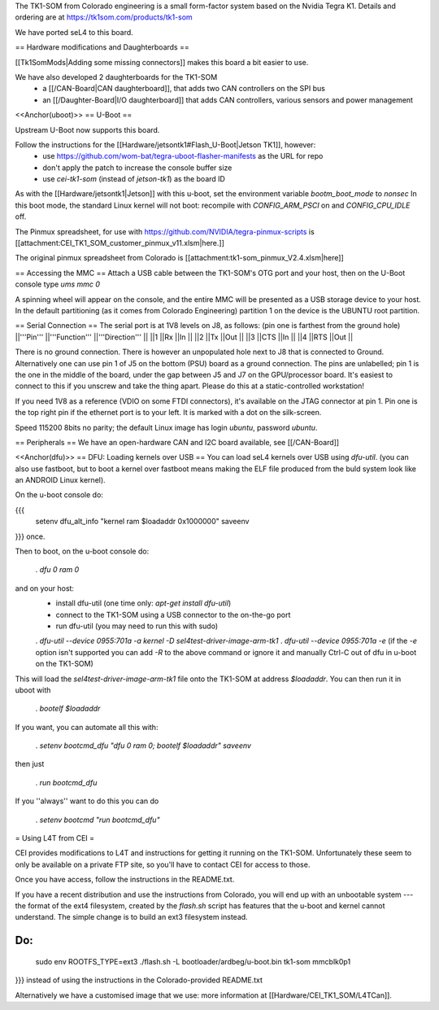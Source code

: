 The TK1-SOM from Colorado engineering is a small form-factor system based on the Nvidia Tegra K1. Details and ordering are at https://tk1som.com/products/tk1-som

We have ported seL4 to this board.

== Hardware modifications and Daughterboards ==

[[Tk1SomMods|Adding some missing connectors]] makes this board a bit easier to use.

We have also developed 2 daughterboards for the TK1-SOM
 * a [[/CAN-Board|CAN daughterboard]], that adds two CAN controllers on the SPI bus
 * an [[/Daughter-Board|I/O daughterboard]] that adds CAN controllers, various sensors and power management


<<Anchor(uboot)>>
== U-Boot ==

Upstream U-Boot now supports this board.  

Follow the instructions for the [[Hardware/jetsontk1#Flash_U-Boot|Jetson TK1]], however:
 * use https://github.com/wom-bat/tegra-uboot-flasher-manifests as the URL for repo
 * don't apply the patch to increase the console buffer size
 * use `cei-tk1-som` (instead of `jetson-tk1`) as the board ID


As with the [[Hardware/jetsontk1|Jetson]] with this u-boot, set the environment variable `bootm_boot_mode` to `nonsec` In this boot mode, the standard Linux kernel will not boot: recompile with `CONFIG_ARM_PSCI` on and `CONFIG_CPU_IDLE` off.

The Pinmux spreadsheet, for use with https://github.com/NVIDIA/tegra-pinmux-scripts is [[attachment:CEI_TK1_SOM_customer_pinmux_v11.xlsm|here.]]

The original pinmux spreadsheet from Colorado is [[attachment:tk1-som_pinmux_V2.4.xlsm|here]]

== Accessing the MMC ==
Attach a USB cable between the TK1-SOM's OTG port and your host, then on the U-Boot console type `ums mmc 0`

A spinning wheel will appear on the console, and the entire MMC will be presented as a USB storage device to your host.
In the default partitioning (as it comes from Colorado Engineering)  partition 1 on the device is the UBUNTU root partition.

== Serial Connection ==
The serial port is at 1V8 levels on J8, as follows: (pin one is farthest from  the ground hole)
||'''Pin''' ||'''Function''' ||'''Direction''' ||
||1 ||Rx ||In ||
||2 ||Tx ||Out ||
||3 ||CTS ||In ||
||4 ||RTS ||Out ||



There is no ground connection.  There is however an unpopulated hole next to J8 that is connected to Ground.  Alternatively one can use pin 1 of J5 on the bottom (PSU) board as a ground connection.  The pins are unlabelled; pin 1 is the one in the middle of the board, under the gap between J5 and J7 on the GPU/processor board.  It's easiest to connect to this if you unscrew and take the thing apart.  Please do this at a static-controlled workstation!

If you need 1V8 as a reference (VDIO on some FTDI connectors), it's available on the JTAG connector at pin 1.  Pin one is the top right pin if the ethernet port is to your left.  It is marked with a dot on the silk-screen.

Speed 115200 8bits no parity; the default Linux image has login `ubuntu`, password `ubuntu`.

== Peripherals ==
We have an open-hardware CAN and I2C board available, see [[/CAN-Board]]


<<Anchor(dfu)>>
== DFU: Loading kernels over USB ==
You can load seL4 kernels over USB using `dfu-util`. (you can also use fastboot, but to boot a kernel over fastboot means making the ELF file produced from the buld system look like an ANDROID Linux kernel).

On the u-boot console do:

{{{
 setenv dfu_alt_info "kernel ram $loadaddr 0x1000000"
 saveenv
}}}
once.

Then to boot, on the u-boot console do:

 . `dfu 0 ram 0`

and on your host:
 * install dfu-util (one time only: `apt-get install dfu-util`)
 * connect to the TK1-SOM using a USB connector to the on-the-go port
 * run dfu-util (you may need to run this with sudo)
 . `dfu-util --device 0955:701a -a kernel -D sel4test-driver-image-arm-tk1`
 . `dfu-util --device 0955:701a -e` (if the `-e` option isn't supported you can add `-R` to the above command or ignore it and manually Ctrl-C out of dfu in u-boot on the TK1-SOM)

This will load the `sel4test-driver-image-arm-tk1` file onto the TK1-SOM at address `$loadaddr`. You can then run it in uboot with

 . `bootelf $loadaddr`

If you want, you can automate all this with:

 . `setenv bootcmd_dfu "dfu 0 ram 0; bootelf $loadaddr"` `saveenv`

then just

 . `run bootcmd_dfu`

If you ''always'' want to do this you can do

 . `setenv bootcmd "run bootcmd_dfu"`

= Using L4T from CEI =

CEI provides modifications to L4T and instructions for getting it running on the TK1-SOM.  Unfortunately these seem to only be available on a private FTP site, so you'll have to contact CEI for access to those.

Once you have access, follow the instructions in the README.txt.

If you have a recent distribution and use the instructions from Colorado, you will end up with an unbootable system --- the format of the ext4 filesystem, created by the `flash.sh` script has features that the u-boot and kernel cannot understand.  The simple change is to build an ext3 filesystem instead.


Do:
{{{
  sudo env ROOTFS_TYPE=ext3 ./flash.sh -L bootloader/ardbeg/u-boot.bin tk1-som mmcblk0p1
}}}
instead of using the instructions in the Colorado-provided README.txt

Alternatively we have a customised image that we use: more information at [[Hardware/CEI_TK1_SOM/L4TCan]].
